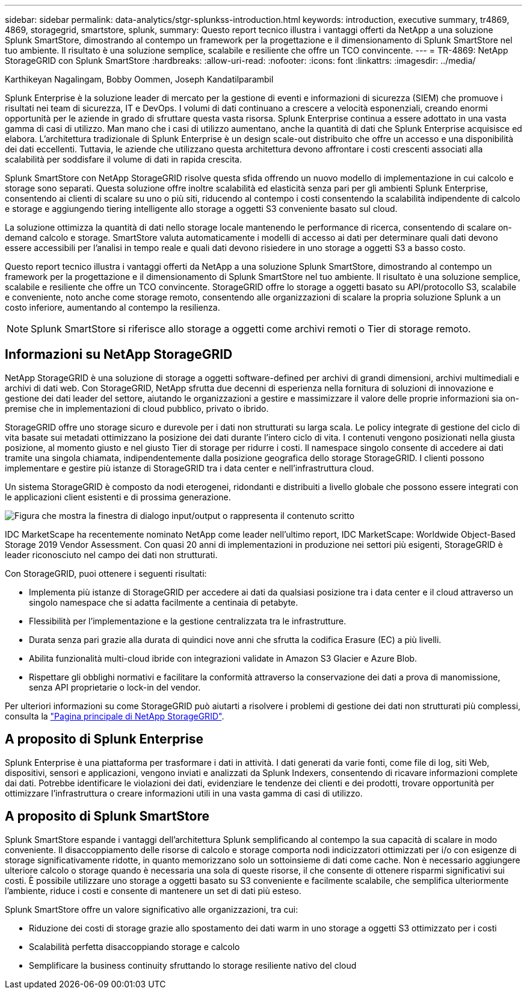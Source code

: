 ---
sidebar: sidebar 
permalink: data-analytics/stgr-splunkss-introduction.html 
keywords: introduction, executive summary, tr4869, 4869, storagegrid, smartstore, splunk, 
summary: Questo report tecnico illustra i vantaggi offerti da NetApp a una soluzione Splunk SmartStore, dimostrando al contempo un framework per la progettazione e il dimensionamento di Splunk SmartStore nel tuo ambiente. Il risultato è una soluzione semplice, scalabile e resiliente che offre un TCO convincente. 
---
= TR-4869: NetApp StorageGRID con Splunk SmartStore
:hardbreaks:
:allow-uri-read: 
:nofooter: 
:icons: font
:linkattrs: 
:imagesdir: ../media/


Karthikeyan Nagalingam, Bobby Oommen, Joseph Kandatilparambil

[role="lead"]
Splunk Enterprise è la soluzione leader di mercato per la gestione di eventi e informazioni di sicurezza (SIEM) che promuove i risultati nei team di sicurezza, IT e DevOps. I volumi di dati continuano a crescere a velocità esponenziali, creando enormi opportunità per le aziende in grado di sfruttare questa vasta risorsa. Splunk Enterprise continua a essere adottato in una vasta gamma di casi di utilizzo. Man mano che i casi di utilizzo aumentano, anche la quantità di dati che Splunk Enterprise acquisisce ed elabora. L'architettura tradizionale di Splunk Enterprise è un design scale-out distribuito che offre un accesso e una disponibilità dei dati eccellenti. Tuttavia, le aziende che utilizzano questa architettura devono affrontare i costi crescenti associati alla scalabilità per soddisfare il volume di dati in rapida crescita.

Splunk SmartStore con NetApp StorageGRID risolve questa sfida offrendo un nuovo modello di implementazione in cui calcolo e storage sono separati. Questa soluzione offre inoltre scalabilità ed elasticità senza pari per gli ambienti Splunk Enterprise, consentendo ai clienti di scalare su uno o più siti, riducendo al contempo i costi consentendo la scalabilità indipendente di calcolo e storage e aggiungendo tiering intelligente allo storage a oggetti S3 conveniente basato sul cloud.

La soluzione ottimizza la quantità di dati nello storage locale mantenendo le performance di ricerca, consentendo di scalare on-demand calcolo e storage. SmartStore valuta automaticamente i modelli di accesso ai dati per determinare quali dati devono essere accessibili per l'analisi in tempo reale e quali dati devono risiedere in uno storage a oggetti S3 a basso costo.

Questo report tecnico illustra i vantaggi offerti da NetApp a una soluzione Splunk SmartStore, dimostrando al contempo un framework per la progettazione e il dimensionamento di Splunk SmartStore nel tuo ambiente. Il risultato è una soluzione semplice, scalabile e resiliente che offre un TCO convincente. StorageGRID offre lo storage a oggetti basato su API/protocollo S3, scalabile e conveniente, noto anche come storage remoto, consentendo alle organizzazioni di scalare la propria soluzione Splunk a un costo inferiore, aumentando al contempo la resilienza.


NOTE: Splunk SmartStore si riferisce allo storage a oggetti come archivi remoti o Tier di storage remoto.



== Informazioni su NetApp StorageGRID

NetApp StorageGRID è una soluzione di storage a oggetti software-defined per archivi di grandi dimensioni, archivi multimediali e archivi di dati web. Con StorageGRID, NetApp sfrutta due decenni di esperienza nella fornitura di soluzioni di innovazione e gestione dei dati leader del settore, aiutando le organizzazioni a gestire e massimizzare il valore delle proprie informazioni sia on-premise che in implementazioni di cloud pubblico, privato o ibrido.

StorageGRID offre uno storage sicuro e durevole per i dati non strutturati su larga scala. Le policy integrate di gestione del ciclo di vita basate sui metadati ottimizzano la posizione dei dati durante l'intero ciclo di vita. I contenuti vengono posizionati nella giusta posizione, al momento giusto e nel giusto Tier di storage per ridurre i costi. Il namespace singolo consente di accedere ai dati tramite una singola chiamata, indipendentemente dalla posizione geografica dello storage StorageGRID. I clienti possono implementare e gestire più istanze di StorageGRID tra i data center e nell'infrastruttura cloud.

Un sistema StorageGRID è composto da nodi eterogenei, ridondanti e distribuiti a livello globale che possono essere integrati con le applicazioni client esistenti e di prossima generazione.

image:stgr-splunkss-image1.png["Figura che mostra la finestra di dialogo input/output o rappresenta il contenuto scritto"]

IDC MarketScape ha recentemente nominato NetApp come leader nell'ultimo report, IDC MarketScape: Worldwide Object-Based Storage 2019 Vendor Assessment. Con quasi 20 anni di implementazioni in produzione nei settori più esigenti, StorageGRID è leader riconosciuto nel campo dei dati non strutturati.

Con StorageGRID, puoi ottenere i seguenti risultati:

* Implementa più istanze di StorageGRID per accedere ai dati da qualsiasi posizione tra i data center e il cloud attraverso un singolo namespace che si adatta facilmente a centinaia di petabyte.
* Flessibilità per l'implementazione e la gestione centralizzata tra le infrastrutture.
* Durata senza pari grazie alla durata di quindici nove anni che sfrutta la codifica Erasure (EC) a più livelli.
* Abilita funzionalità multi-cloud ibride con integrazioni validate in Amazon S3 Glacier e Azure Blob.
* Rispettare gli obblighi normativi e facilitare la conformità attraverso la conservazione dei dati a prova di manomissione, senza API proprietarie o lock-in del vendor.


Per ulteriori informazioni su come StorageGRID può aiutarti a risolvere i problemi di gestione dei dati non strutturati più complessi, consulta la https://www.netapp.com/data-storage/storagegrid/["Pagina principale di NetApp StorageGRID"^].



== A proposito di Splunk Enterprise

Splunk Enterprise è una piattaforma per trasformare i dati in attività. I dati generati da varie fonti, come file di log, siti Web, dispositivi, sensori e applicazioni, vengono inviati e analizzati da Splunk Indexers, consentendo di ricavare informazioni complete dai dati. Potrebbe identificare le violazioni dei dati, evidenziare le tendenze dei clienti e dei prodotti, trovare opportunità per ottimizzare l'infrastruttura o creare informazioni utili in una vasta gamma di casi di utilizzo.



== A proposito di Splunk SmartStore

Splunk SmartStore espande i vantaggi dell'architettura Splunk semplificando al contempo la sua capacità di scalare in modo conveniente. Il disaccoppiamento delle risorse di calcolo e storage comporta nodi indicizzatori ottimizzati per i/o con esigenze di storage significativamente ridotte, in quanto memorizzano solo un sottoinsieme di dati come cache. Non è necessario aggiungere ulteriore calcolo o storage quando è necessaria una sola di queste risorse, il che consente di ottenere risparmi significativi sui costi. È possibile utilizzare uno storage a oggetti basato su S3 conveniente e facilmente scalabile, che semplifica ulteriormente l'ambiente, riduce i costi e consente di mantenere un set di dati più esteso.

Splunk SmartStore offre un valore significativo alle organizzazioni, tra cui:

* Riduzione dei costi di storage grazie allo spostamento dei dati warm in uno storage a oggetti S3 ottimizzato per i costi
* Scalabilità perfetta disaccoppiando storage e calcolo
* Semplificare la business continuity sfruttando lo storage resiliente nativo del cloud

